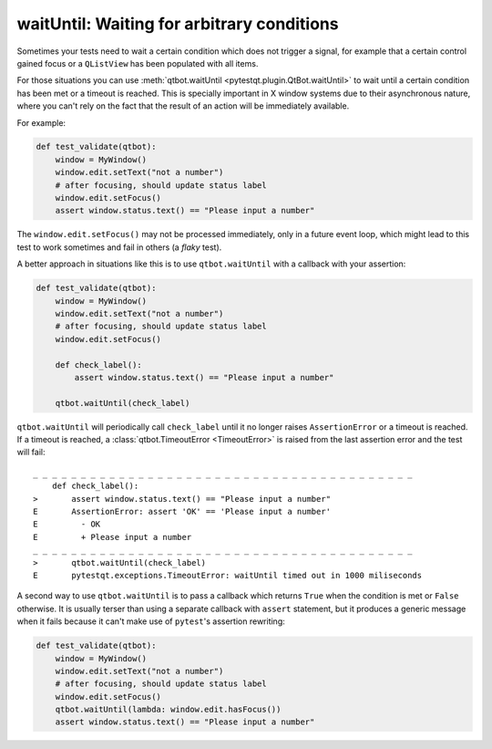 waitUntil: Waiting for arbitrary conditions
===========================================

.. versionadded:: 2.0

Sometimes your tests need to wait a certain condition which does not trigger a signal, for example
that a certain control gained focus or a ``QListView`` has been populated with all items.

For those situations you can use :meth:`qtbot.waitUntil <pytestqt.plugin.QtBot.waitUntil>` to
wait until a certain condition has been met or a timeout is reached. This is specially important
in X window systems due to their asynchronous nature, where you can't rely on the fact that the
result of an action will be immediately available.

For example:

.. code-block:: python

    def test_validate(qtbot):
        window = MyWindow()
        window.edit.setText("not a number")
        # after focusing, should update status label
        window.edit.setFocus()
        assert window.status.text() == "Please input a number"


The ``window.edit.setFocus()`` may not be processed immediately, only in a future event loop, which
might lead to this test to work sometimes and fail in others (a *flaky* test).

A better approach in situations like this is to use ``qtbot.waitUntil`` with a callback with your
assertion:


.. code-block:: python

    def test_validate(qtbot):
        window = MyWindow()
        window.edit.setText("not a number")
        # after focusing, should update status label
        window.edit.setFocus()

        def check_label():
            assert window.status.text() == "Please input a number"

        qtbot.waitUntil(check_label)


``qtbot.waitUntil`` will periodically call ``check_label`` until it no longer raises
``AssertionError`` or a timeout is reached. If a timeout is reached, a
:class:`qtbot.TimeoutError <TimeoutError>`
is raised from the last assertion error and the test will fail:

::

    _ _ _ _ _ _ _ _ _ _ _ _ _ _ _ _ _ _ _ _ _ _ _ _ _ _ _ _ _ _ _ _ _ _ _ _ _ _ _ _
        def check_label():
    >       assert window.status.text() == "Please input a number"
    E       AssertionError: assert 'OK' == 'Please input a number'
    E         - OK
    E         + Please input a number
    _ _ _ _ _ _ _ _ _ _ _ _ _ _ _ _ _ _ _ _ _ _ _ _ _ _ _ _ _ _ _ _ _ _ _ _ _ _ _ _
    >       qtbot.waitUntil(check_label)
    E       pytestqt.exceptions.TimeoutError: waitUntil timed out in 1000 miliseconds


A second way to use ``qtbot.waitUntil`` is to pass a callback which returns ``True`` when the
condition is met or ``False`` otherwise. It is usually terser than using a separate callback with
``assert`` statement, but it produces a generic message when it fails because it can't make
use of ``pytest``'s assertion rewriting:

.. code-block:: python

    def test_validate(qtbot):
        window = MyWindow()
        window.edit.setText("not a number")
        # after focusing, should update status label
        window.edit.setFocus()
        qtbot.waitUntil(lambda: window.edit.hasFocus())
        assert window.status.text() == "Please input a number"
